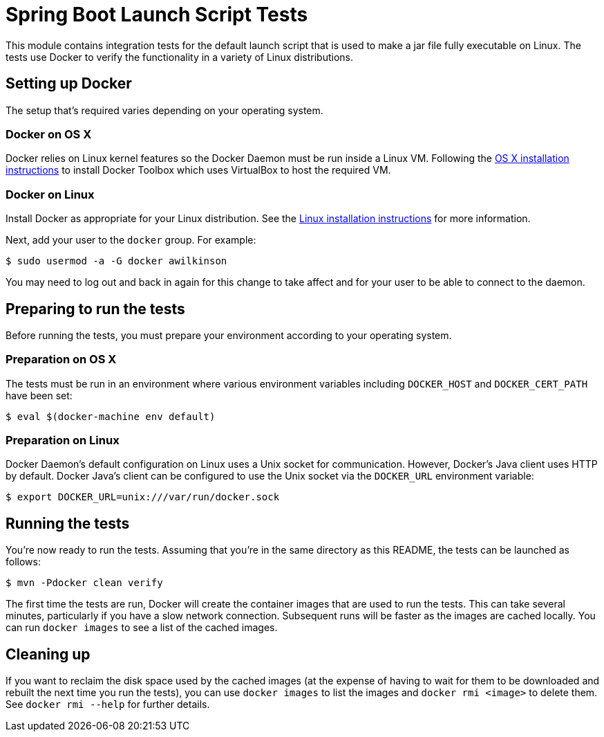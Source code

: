 = Spring Boot Launch Script Tests

This module contains integration tests for the default launch script that is used
to make a jar file fully executable on Linux. The tests use Docker to verify the
functionality in a variety of Linux distributions.

== Setting up Docker

The setup that's required varies depending on your operating system.

=== Docker on OS X

Docker relies on Linux kernel features so the Docker Daemon must be run inside a Linux VM.
Following the https://docs.docker.com/engine/installation/mac/[OS X installation
instructions] to install Docker Toolbox which uses VirtualBox to host the required VM.

=== Docker on Linux

Install Docker as appropriate for your Linux distribution. See the
https://docs.docker.com/engine/installation/[Linux installation instructions] for more
information.

Next, add your user to the `docker` group. For example:

----
$ sudo usermod -a -G docker awilkinson
----

You may need to log out and back in again for this change to take affect and for your
user to be able to connect to the daemon.

== Preparing to run the tests

Before running the tests, you must prepare your environment according to your operating
system.

=== Preparation on OS X

The tests must be run in an environment where various environment variables including
`DOCKER_HOST` and `DOCKER_CERT_PATH` have been set:

----
$ eval $(docker-machine env default)
----

=== Preparation on Linux

Docker Daemon's default configuration on Linux uses a Unix socket for communication.
However, Docker's Java client uses HTTP by default. Docker Java's client can be configured
to use the Unix socket via the `DOCKER_URL` environment variable:

----
$ export DOCKER_URL=unix:///var/run/docker.sock
----

== Running the tests

You're now ready to run the tests. Assuming that you're in the same directory as this
README, the tests can be launched as follows:

----
$ mvn -Pdocker clean verify
----

The first time the tests are run, Docker will create the container images that are used to
run the tests. This can take several minutes, particularly if you have a slow network
connection. Subsequent runs will be faster as the images are cached locally. You can run
`docker images` to see a list of the cached images.

== Cleaning up

If you want to reclaim the disk space used by the cached images (at the expense of having
to wait for them to be downloaded and rebuilt the next time you run the tests), you can
use `docker images` to list the images and `docker rmi <image>` to delete them. See
`docker rmi --help` for further details.